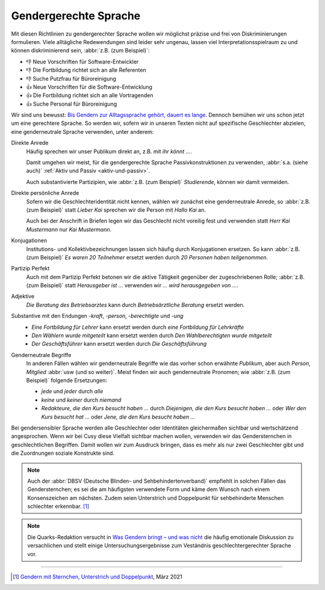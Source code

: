 Gendergerechte Sprache
======================

Mit diesen Richtlinien zu gendergerechter Sprache wollen wir möglichst präzise
und frei von Diskriminierungen formulieren. Viele alltägliche Redewendungen sind
leider sehr ungenau, lassen viel Interpretationsspielraum zu und können
diskriminierend sein, :abbr:`z.B. (zum Beispiel)`:

* 👎 Neue Vorschriften für Software-Entwickler
* 👎 Die Fortbildung richtet sich an alle Referenten
* 👎 Suche Putzfrau für Büroreinigung
* 👍 Neue Vorschriften für die Software-Entwicklung
* 👍 Die Fortbildung richtet sich an alle Vortragenden
* 👍 Suche Personal für Büroreinigung

Wir sind uns bewusst: `Bis Gendern zur Alltagssprache gehört, dauert es lange
<https://www.genderleicht.de/sprachwandel-beim-gendern-braucht-20-jahre/>`_.
Dennoch bemühen wir uns schon jetzt um eine gerechtere Sprache. So werden wir,
sofern wir in unseren Texten nicht auf spezifische Geschlechter abzielen, eine
genderneutrale Sprache verwenden, unter anderem:

Direkte Anrede
    Häufig sprechen wir unser Publikum direkt an, z.B. mit *ihr könnt …*.

    Damit umgehen wir meist, für die gendergerechte Sprache Passivkonstruktionen
    zu verwenden, :abbr:`s.a. (siehe auch)` :ref:`Aktiv und Passiv
    <aktiv-und-passiv>`.

    Auch substantivierte Partizipien, wie :abbr:`z.B. (zum Beispiel)`
    *Studierende*, können wir damit vermeiden.

Direkte persönliche Anrede
    Sofern wir die Geschlechteridentität nicht kennen, wählen wir zunächst eine
    genderneutrale Anrede, so :abbr:`z.B. (zum Beispiel)` statt *Lieber
    Kai* sprechen wir die Person mit *Hallo Kai* an.

    Auch bei der Anschrift in Briefen legen wir das Geschlecht nicht voreilig
    fest und verwenden statt *Herr Kai Mustermann* nur *Kai Mustermann*.

Konjugationen
    Institutions- und Kollektivbezeichnungen lassen sich häufig durch
    Konjugationen ersetzen. So kann :abbr:`z.B. (zum Beispiel)` *Es waren 20
    Teilnehmer* ersetzt werden durch *20 Personen haben teilgenommen*.

Partizip Perfekt
    Auch mit dem Partizip Perfekt betonen wir die aktive Tätigkeit gegenüber der
    zugeschriebenen Rolle; :abbr:`z.B. (zum Beispiel)` statt *Herausgeber ist …*
    verwenden wir *…  wird herausgegeben von …*.

Adjektive
    *Die Beratung des Betriebsarztes* kann durch *Betriebsärztliche Beratung*
    ersetzt werden.

Substantive mit den Endungen *-kraft*, *-person*, *-berechtigte* und *-ung*
    * *Eine Fortbildung für Lehrer* kann ersetzt werden durch *eine Fortbildung
      für Lehrkräfte*
    * *Den Wählern wurde mitgeteilt* kann ersetzt werden durch *Den
      Wahlberechtigten wurde mitgeteilt*
    * *Der Geschäftsführer* kann ersetzt werden durch *Die Geschäftsführung*

Genderneutrale Begriffe
    In anderen Fällen wählen wir genderneutrale Begriffe wie das vorher schon
    erwähnte *Publikum*, aber auch *Person*, *Mitglied* :abbr:`usw (und so
    weiter)`. Meist finden wir auch genderneutrale Pronomen; wie :abbr:`z.B.
    (zum Beispiel)` folgende Ersetzungen:

    * *jede* und *jeder* durch *alle*
    * *keine* und *keiner* durch *niemand*
    * *Redakteure, die den Kurs besucht haben …* durch *Diejenigen, die den
      Kurs besucht haben …* oder *Wer den Kurs besucht hat …* oder *Jene, die
      den Kurs besucht haben …*

Bei gendersensibler Sprache werden alle Geschlechter oder Identitäten
gleichermaßen sichtbar und wertschätzend angesprochen. Wenn wir bei Cusy diese
Vielfalt sichtbar machen wollen, verwenden wir das Gendersternchen in
geschlechtlichen Begriffen. Damit wollen wir zum Ausdruck bringen, dass es mehr
als nur zwei Geschlechter gibt und die Zuordnungen soziale Konstrukte sind.

.. note::
   Auch der :abbr:`DBSV (Deutsche Blinden- und Sehbehindertenverband)` empfiehlt
   in solchen Fällen das Gendersternchen; es sei die am häufigsten verwendete
   Form und käme dem Wunsch nach einem Konsenszeichen am nächsten.  Zudem seien
   Unterstrich und Doppelpunkt für sehbehinderte Menschen schlechter erkennbar.
   [#]_

.. note::
   Die Quarks-Redaktion versucht in `Was Gendern bringt – und was nicht
   <https://www.quarks.de/gesellschaft/psychologie/was-gendern-bringt-und-was-nicht/>`_
   die häufig emotionale Diskussion zu versachlichen und stellt einige
   Untersuchungsergebnisse zum Veständnis geschlechtergerechter Sprache vor.

.. seealso::
    * Bundesverband der Kommunikatoren: `Kompendium Gendersensible Sprache.
      Strategien zum fairen Formulieren
      <https://bdkom.de/sites/default/files/kompendium_gendersensible_sprache.pdf>`_
      (2020)
    * `Geschickt gendern – das Genderwörterbuch <https://geschicktgendern.de/>`_
    * `Genderleicht.de <https://www.genderleicht.de/>`_

----

.. [#] `Gendern mit Sternchen, Unterstrich und Doppelpunkt
       <https://www.dbsv.org/gendern.html#kurzformen>`_, März 2021
